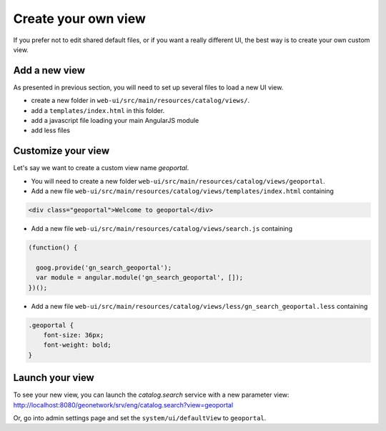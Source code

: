 .. _customview:


Create your own view
#########################

If you prefer not to edit shared default files, or if you want a really different UI, the best way is to create your own custom view.

Add a new view
---------------

As presented in previous section, you will need to set up several files to load a new UI view.

- create a new folder in ``web-ui/src/main/resources/catalog/views/``.
- add a ``templates/index.html`` in this folder.
- add a javascript file loading your main AngularJS module
- add less files

Customize your view
-------------------

Let's say we want to create a custom view name `geoportal`.

- You will need to create a new folder ``web-ui/src/main/resources/catalog/views/geoportal``.

- Add a new file ``web-ui/src/main/resources/catalog/views/templates/index.html`` containing

.. code-block:: html


    <div class="geoportal">Welcome to geoportal</div>

- Add a new file ``web-ui/src/main/resources/catalog/views/search.js`` containing

.. code-block:: js


    (function() {

      goog.provide('gn_search_geoportal');
      var module = angular.module('gn_search_geoportal', []);
    })();


- Add a new file ``web-ui/src/main/resources/catalog/views/less/gn_search_geoportal.less`` containing

.. code-block:: css

    .geoportal {
        font-size: 36px;
        font-weight: bold;
    }

Launch your view
----------------

To see your new view, you can launch the `catalog.search` service with a new parameter view:
http://localhost:8080/geonetwork/srv/eng/catalog.search?view=geoportal

Or, go into admin settings page and set the ``system/ui/defaultView`` to ``geoportal``.